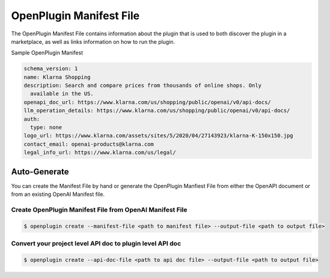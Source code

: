 .. _openplugin-manifest-file:

========================
OpenPlugin Manifest File
========================

The OpenPlugin Manifest File contains information about the plugin that is used to both discover the plugin in a marketplace, as well as links information on how to run the plugin.

Sample OpenPlugin Manifest

.. code-block:: yaml

    schema_version: 1
    name: Klarna Shopping
    description: Search and compare prices from thousands of online shops. Only
      available in the US.
    openapi_doc_url: https://www.klarna.com/us/shopping/public/openai/v0/api-docs/
    llm_operation_details: https://www.klarna.com/us/shopping/public/openai/v0/api-docs/
    auth:
      type: none
    logo_url: https://www.klarna.com/assets/sites/5/2020/04/27143923/klarna-K-150x150.jpg
    contact_email: openai-products@klarna.com
    legal_info_url: https://www.klarna.com/us/legal/


Auto-Generate
-------------

You can create the Manifest File by hand or generate the OpenPlugin Manfiest File from either the OpenAPI document or from an existing OpenAI Manifest file.


Create OpenPlugin Manifest File from OpenAI Manifest File
~~~~~~~~~~~~~~~~~~~~~~~~~~~~~~~~~~~~~~~~~~~~~~~~~~~~~~~~~

.. code-block:: bash

    $ openplugin create --manifest-file <path to manifest file> --output-file <path to output file>

Convert your project level API doc to plugin level API doc
~~~~~~~~~~~~~~~~~~~~~~~~~~~~~~~~~~~~~~~~~~~~~~~~~~~~~~~~~~

.. code-block:: bash

    $ openplugin create --api-doc-file <path to api doc file> --output-file <path to output file>